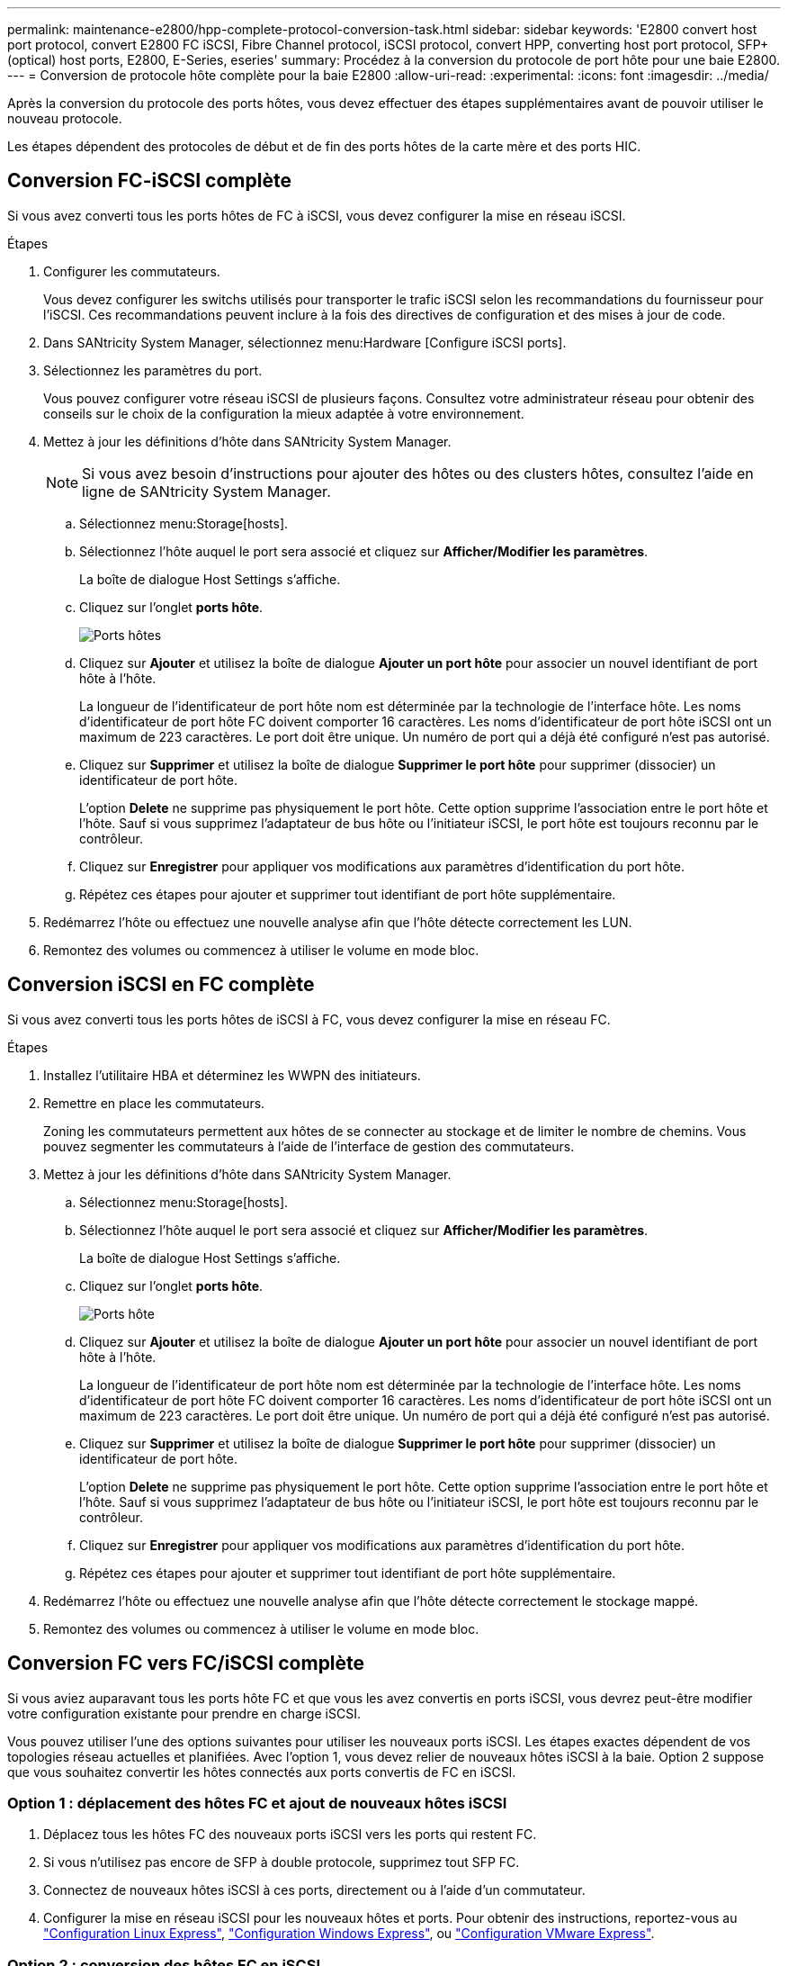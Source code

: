 ---
permalink: maintenance-e2800/hpp-complete-protocol-conversion-task.html 
sidebar: sidebar 
keywords: 'E2800 convert host port protocol, convert E2800 FC iSCSI, Fibre Channel protocol, iSCSI protocol, convert HPP, converting host port protocol, SFP+ (optical) host ports, E2800, E-Series, eseries' 
summary: Procédez à la conversion du protocole de port hôte pour une baie E2800. 
---
= Conversion de protocole hôte complète pour la baie E2800
:allow-uri-read: 
:experimental: 
:icons: font
:imagesdir: ../media/


[role="lead"]
Après la conversion du protocole des ports hôtes, vous devez effectuer des étapes supplémentaires avant de pouvoir utiliser le nouveau protocole.

Les étapes dépendent des protocoles de début et de fin des ports hôtes de la carte mère et des ports HIC.



== Conversion FC-iSCSI complète

Si vous avez converti tous les ports hôtes de FC à iSCSI, vous devez configurer la mise en réseau iSCSI.

.Étapes
. Configurer les commutateurs.
+
Vous devez configurer les switchs utilisés pour transporter le trafic iSCSI selon les recommandations du fournisseur pour l'iSCSI. Ces recommandations peuvent inclure à la fois des directives de configuration et des mises à jour de code.

. Dans SANtricity System Manager, sélectionnez menu:Hardware [Configure iSCSI ports].
. Sélectionnez les paramètres du port.
+
Vous pouvez configurer votre réseau iSCSI de plusieurs façons. Consultez votre administrateur réseau pour obtenir des conseils sur le choix de la configuration la mieux adaptée à votre environnement.

. Mettez à jour les définitions d'hôte dans SANtricity System Manager.
+

NOTE: Si vous avez besoin d'instructions pour ajouter des hôtes ou des clusters hôtes, consultez l'aide en ligne de SANtricity System Manager.

+
.. Sélectionnez menu:Storage[hosts].
.. Sélectionnez l'hôte auquel le port sera associé et cliquez sur *Afficher/Modifier les paramètres*.
+
La boîte de dialogue Host Settings s'affiche.

.. Cliquez sur l'onglet *ports hôte*.
+
image::../media/sam1130_ss_host_settings_dialog_ports_tab_maint-e2800.gif[Ports hôtes]

.. Cliquez sur *Ajouter* et utilisez la boîte de dialogue *Ajouter un port hôte* pour associer un nouvel identifiant de port hôte à l'hôte.
+
La longueur de l'identificateur de port hôte nom est déterminée par la technologie de l'interface hôte. Les noms d'identificateur de port hôte FC doivent comporter 16 caractères. Les noms d'identificateur de port hôte iSCSI ont un maximum de 223 caractères. Le port doit être unique. Un numéro de port qui a déjà été configuré n'est pas autorisé.

.. Cliquez sur *Supprimer* et utilisez la boîte de dialogue *Supprimer le port hôte* pour supprimer (dissocier) un identificateur de port hôte.
+
L'option *Delete* ne supprime pas physiquement le port hôte. Cette option supprime l'association entre le port hôte et l'hôte. Sauf si vous supprimez l'adaptateur de bus hôte ou l'initiateur iSCSI, le port hôte est toujours reconnu par le contrôleur.

.. Cliquez sur *Enregistrer* pour appliquer vos modifications aux paramètres d'identification du port hôte.
.. Répétez ces étapes pour ajouter et supprimer tout identifiant de port hôte supplémentaire.


. Redémarrez l'hôte ou effectuez une nouvelle analyse afin que l'hôte détecte correctement les LUN.
. Remontez des volumes ou commencez à utiliser le volume en mode bloc.




== Conversion iSCSI en FC complète

Si vous avez converti tous les ports hôtes de iSCSI à FC, vous devez configurer la mise en réseau FC.

.Étapes
. Installez l'utilitaire HBA et déterminez les WWPN des initiateurs.
. Remettre en place les commutateurs.
+
Zoning les commutateurs permettent aux hôtes de se connecter au stockage et de limiter le nombre de chemins. Vous pouvez segmenter les commutateurs à l'aide de l'interface de gestion des commutateurs.

. Mettez à jour les définitions d'hôte dans SANtricity System Manager.
+
.. Sélectionnez menu:Storage[hosts].
.. Sélectionnez l'hôte auquel le port sera associé et cliquez sur *Afficher/Modifier les paramètres*.
+
La boîte de dialogue Host Settings s'affiche.

.. Cliquez sur l'onglet *ports hôte*.
+
image::../media/sam1130_ss_host_settings_dialog_ports_tab_maint-e2800.gif[Ports hôte]

.. Cliquez sur *Ajouter* et utilisez la boîte de dialogue *Ajouter un port hôte* pour associer un nouvel identifiant de port hôte à l'hôte.
+
La longueur de l'identificateur de port hôte nom est déterminée par la technologie de l'interface hôte. Les noms d'identificateur de port hôte FC doivent comporter 16 caractères. Les noms d'identificateur de port hôte iSCSI ont un maximum de 223 caractères. Le port doit être unique. Un numéro de port qui a déjà été configuré n'est pas autorisé.

.. Cliquez sur *Supprimer* et utilisez la boîte de dialogue *Supprimer le port hôte* pour supprimer (dissocier) un identificateur de port hôte.
+
L'option *Delete* ne supprime pas physiquement le port hôte. Cette option supprime l'association entre le port hôte et l'hôte. Sauf si vous supprimez l'adaptateur de bus hôte ou l'initiateur iSCSI, le port hôte est toujours reconnu par le contrôleur.

.. Cliquez sur *Enregistrer* pour appliquer vos modifications aux paramètres d'identification du port hôte.
.. Répétez ces étapes pour ajouter et supprimer tout identifiant de port hôte supplémentaire.


. Redémarrez l'hôte ou effectuez une nouvelle analyse afin que l'hôte détecte correctement le stockage mappé.
. Remontez des volumes ou commencez à utiliser le volume en mode bloc.




== Conversion FC vers FC/iSCSI complète

Si vous aviez auparavant tous les ports hôte FC et que vous les avez convertis en ports iSCSI, vous devrez peut-être modifier votre configuration existante pour prendre en charge iSCSI.

Vous pouvez utiliser l'une des options suivantes pour utiliser les nouveaux ports iSCSI. Les étapes exactes dépendent de vos topologies réseau actuelles et planifiées. Avec l'option 1, vous devez relier de nouveaux hôtes iSCSI à la baie. Option 2 suppose que vous souhaitez convertir les hôtes connectés aux ports convertis de FC en iSCSI.



=== Option 1 : déplacement des hôtes FC et ajout de nouveaux hôtes iSCSI

. Déplacez tous les hôtes FC des nouveaux ports iSCSI vers les ports qui restent FC.
. Si vous n'utilisez pas encore de SFP à double protocole, supprimez tout SFP FC.
. Connectez de nouveaux hôtes iSCSI à ces ports, directement ou à l'aide d'un commutateur.
. Configurer la mise en réseau iSCSI pour les nouveaux hôtes et ports. Pour obtenir des instructions, reportez-vous au link:../config-linux/index.html["Configuration Linux Express"], link:../config-windows/index.html["Configuration Windows Express"], ou link:../config-vmware/index.html["Configuration VMware Express"].




=== Option 2 : conversion des hôtes FC en iSCSI

. Arrêtez les hôtes FC connectés aux ports convertis.
. Fournir une topologie iSCSI pour les ports convertis. Par exemple, convertissez les switchs de FC en iSCSI.
. Si vous n'utilisez pas encore de SFP à double protocole, supprimez les SFP FC des ports convertis et remplacez-les par des SFP iSCSI ou SFP à double protocole.
. Reliez les câbles aux SFP dans les ports convertis et vérifiez qu'ils sont connectés au commutateur ou à l'hôte iSCSI approprié.
. Mettez les hôtes sous tension.
. Utilisez le https://mysupport.netapp.com/NOW/products/interoperability["Matrice d'interopérabilité NetApp"^] Outil de configuration des hôtes iSCSI.
. Modifiez la partition hôte pour ajouter les ID de port hôte iSCSI et supprimer les ID de port hôte FC.
. Après le redémarrage des hôtes iSCSI, utilisez les procédures applicables sur les hôtes pour enregistrer les volumes et les rendre disponibles sur votre système d'exploitation.
+
** Vous pouvez utiliser la commande SMcli `-identifyDevices` pour afficher les noms de périphériques applicables pour les volumes. Le logiciel SMcli est inclus dans le système d'exploitation SANtricity et téléchargeable via SANtricity System Manager. Pour plus d'informations sur le téléchargement de SMcli via le Gestionnaire système SANtricity, reportez-vous au https://docs.netapp.com/us-en/e-series-santricity/sm-settings/download-cli.html["Téléchargez la rubrique de l'interface de ligne de commande dans l'aide en ligne de SANtricity System Manager"^].
** Vous devrez peut-être utiliser des outils et des options spécifiques fournis avec votre système d'exploitation pour rendre les volumes disponibles (par exemple, attribuer des lettres de lecteur, créer des points de montage, etc.). Pour plus de détails, reportez-vous à la documentation du système d'exploitation hôte.






== Conversion iSCSI vers FC/iSCSI complète

Si vous aviez auparavant tous les ports hôtes iSCSI et que vous les avez convertis en FC, vous devrez peut-être modifier votre configuration existante pour prendre en charge FC.

Vous pouvez utiliser l'une ou l'autre des options suivantes pour utiliser les nouveaux ports FC. Les étapes exactes dépendent de vos topologies réseau actuelles et planifiées. Avec l'option 1, vous devez relier de nouveaux hôtes FC à la baie. Option 2 suppose que vous souhaitez convertir les hôtes connectés aux ports convertis de iSCSI en FC.



=== Option 1 : déplacement des hôtes iSCSI et ajout de nouveaux hôtes FC

. Déplacez tous les hôtes iSCSI des nouveaux ports FC vers les ports qui restent iSCSI.
. Si vous n'utilisez pas encore de SFP à double protocole, supprimez tout SFP FC.
. Connectez de nouveaux hôtes FC à ces ports, directement ou à l'aide d'un commutateur.
. Configurer la mise en réseau FC pour les nouveaux hôtes et ports Pour obtenir des instructions, reportez-vous au link:../config-windows/index.html["Configuration Linux Express"], link:../config-windows/index.html["Configuration Windows Express"], ou link:../config-vmware/index.html["Configuration VMware Express"].




=== Option 2 : conversion d'hôtes iSCSI en FC

. Arrêtez les hôtes iSCSI connectés aux ports convertis.
. Fournir une topologie FC pour les ports convertis. Par exemple, convertissez les switchs iSCSI en FC.
. Si vous n'utilisez pas encore de SFP à double protocole, supprimez les SFP iSCSI des ports convertis et remplacez-les par des SFP FC ou SFP à double protocole.
. Reliez les câbles aux SFP dans les ports convertis et vérifiez qu'ils sont connectés au commutateur FC ou à l'hôte approprié.
. Mettez les hôtes sous tension.
. Utilisez le https://mysupport.netapp.com/NOW/products/interoperability["Matrice d'interopérabilité NetApp"^] Outil de configuration des hôtes FC.
. Modifiez la partition hôte pour ajouter les ID de port hôte FC et supprimer les ID de port hôte iSCSI.
. Une fois les nouveaux hôtes FC redémarrés, appliquez les procédures applicables sur les hôtes pour enregistrer les volumes et les mettre à disposition de votre système d'exploitation.
+
** Vous pouvez utiliser la commande SMcli `-identifyDevices` pour afficher les noms de périphériques applicables pour les volumes. Le logiciel SMcli est inclus dans le système d'exploitation SANtricity et téléchargeable via SANtricity System Manager. Pour plus d'informations sur le téléchargement de SMcli via le Gestionnaire système SANtricity, reportez-vous au https://docs.netapp.com/us-en/e-series-santricity/sm-settings/download-cli.html["Téléchargez la rubrique de l'interface de ligne de commande dans l'aide en ligne de SANtricity System Manager"^].
** Vous devrez peut-être utiliser des outils et des options spécifiques fournis avec votre système d'exploitation pour rendre les volumes disponibles (par exemple, attribuer des lettres de lecteur, créer des points de montage, etc.). Pour plus de détails, reportez-vous à la documentation du système d'exploitation hôte.






== Conversion FC/iSCSI en FC complète

Si vous aviez déjà une combinaison de ports hôtes FC et de ports d'hôte iSCSI et que vous avez converti tous les ports en FC, vous pourriez devoir modifier votre configuration existante pour utiliser les nouveaux ports FC.

Vous pouvez utiliser l'une ou l'autre des options suivantes pour utiliser les nouveaux ports FC. Les étapes exactes dépendent de vos topologies réseau actuelles et planifiées. Avec l'option 1, vous devez relier de nouveaux hôtes FC à la baie. Avec l'option 2, vous devez convertir les hôtes connectés aux ports 1 et 2 d'iSCSI en FC.



=== Option 1 : supprimez les hôtes iSCSI et ajoutez des hôtes FC

. Si vous n'utilisez pas encore de SFP à double protocole, supprimez les SFP iSCSI et remplacez-les par des SFP FC ou SFP à double protocole.
. Si vous n'utilisez pas encore de SFP à double protocole, supprimez tout SFP FC.
. Connectez de nouveaux hôtes FC à ces ports, directement ou à l'aide d'un commutateur
. Configurer la mise en réseau FC pour les nouveaux hôtes et ports Pour obtenir des instructions, reportez-vous au link:../config-linux/index.html["Configuration Linux Express"], link:../config-windows/index.html["Configuration Windows Express"], ou link:../config-vmware/index.html["Configuration VMware Express"].




=== Option 2 : conversion d'hôtes iSCSI en FC

. Arrêtez les hôtes iSCSI connectés aux ports que vous avez convertis.
. Indiquez une topologie FC pour ces ports. Par exemple, convertissez tous les commutateurs connectés à ces hôtes, de iSCSI à FC.
. Si vous n'utilisez pas encore de SFP à double protocole, retirez les SFP iSCSI des ports et remplacez-les par des SFP FC ou SFP à double protocole.
. Reliez les câbles aux SFP et vérifiez qu'ils sont connectés au bon hôte ou commutateur FC.
. Mettez les hôtes sous tension.
. Utilisez le https://mysupport.netapp.com/NOW/products/interoperability["Matrice d'interopérabilité NetApp"^] Outil de configuration des hôtes FC.
. Modifiez la partition hôte pour ajouter les ID de port hôte FC et supprimer les ID de port hôte iSCSI.
. Une fois les nouveaux hôtes FC redémarrés, appliquez les procédures applicables sur les hôtes pour enregistrer les volumes et les mettre à disposition de votre système d'exploitation.
+
** Vous pouvez utiliser la commande SMcli `-identifyDevices` pour afficher les noms de périphériques applicables pour les volumes. Le logiciel SMcli est inclus dans le système d'exploitation SANtricity et téléchargeable via SANtricity System Manager. Pour plus d'informations sur le téléchargement de SMcli via le Gestionnaire système SANtricity, reportez-vous au https://docs.netapp.com/us-en/e-series-santricity/sm-settings/download-cli.html["Téléchargez la rubrique de l'interface de ligne de commande dans l'aide en ligne de SANtricity System Manager"^].
** Vous devrez peut-être utiliser des outils et des options spécifiques fournis avec votre système d'exploitation pour rendre les volumes disponibles (par exemple, attribuer des lettres de lecteur, créer des points de montage, etc.). Pour plus de détails, reportez-vous à la documentation du système d'exploitation hôte.






== Conversion FC/iSCSI vers iSCSI complète

Si vous aviez déjà une combinaison de ports hôtes FC et de ports d'hôte iSCSI et que vous avez converti tous les ports en iSCSI, vous devrez peut-être modifier votre configuration existante pour utiliser les nouveaux ports iSCSI.

Vous pouvez utiliser l'une des options suivantes pour utiliser les nouveaux ports iSCSI. Les étapes exactes dépendent de vos topologies réseau actuelles et planifiées. Avec l'option 1, vous devez relier de nouveaux hôtes iSCSI à la baie. Avec l'option 2, vous devez convertir les hôtes de FC en iSCSI.



=== Option 1 : supprimez les hôtes FC et ajoutez des hôtes iSCSI

. Si vous n'utilisez pas encore de SFP à double protocole, supprimez les SFP FC et remplacez-les par des SFP iSCSI ou SFP à double protocole.
. Connectez de nouveaux hôtes iSCSI à ces ports, directement ou à l'aide d'un commutateur.
. Configurer la mise en réseau iSCSI pour les nouveaux hôtes et ports. Pour obtenir des instructions, reportez-vous au link:../config-linux/index.html["Configuration Linux Express"], link:../config-windows/index.html["Configuration Windows Express"], ou link:../config-vmware/index.html["Configuration VMware Express"].




=== Option 2 : conversion des hôtes FC en iSCSI

. Arrêtez les hôtes FC connectés aux ports que vous avez convertis.
. Indiquez une topologie iSCSI pour ces ports. Par exemple, convertissez tous les commutateurs connectés à ces hôtes, de FC en iSCSI.
. Si vous n'utilisez pas encore de SFP à double protocole, retirez les SFP FC des ports et remplacez-les par des SFP iSCSI ou SFP à double protocole.
. Reliez les câbles aux SFP et vérifiez qu'ils sont connectés à l'hôte ou au commutateur iSCSI approprié.
. Mettez les hôtes sous tension.
. Utilisez le https://mysupport.netapp.com/NOW/products/interoperability["Matrice d'interopérabilité NetApp"^] Outil de configuration des hôtes ISCSI.
. Modifiez la partition hôte pour ajouter les ID de port hôte iSCSI et supprimer les ID de port hôte FC.
. Après le redémarrage des nouveaux hôtes iSCSI, utilisez les procédures applicables sur les hôtes pour enregistrer les volumes et les rendre disponibles sur votre système d'exploitation.
+
** Vous pouvez utiliser la commande SMcli `-identifyDevices` pour afficher les noms de périphériques applicables pour les volumes. Le logiciel SMcli est inclus dans le système d'exploitation SANtricity et téléchargeable via SANtricity System Manager. Pour plus d'informations sur le téléchargement de SMcli via le Gestionnaire système SANtricity, reportez-vous au https://docs.netapp.com/us-en/e-series-santricity/sm-settings/download-cli.html["Téléchargez la rubrique de l'interface de ligne de commande dans l'aide en ligne de SANtricity System Manager"^].
** Vous devrez peut-être utiliser des outils et des options spécifiques fournis avec votre système d'exploitation pour rendre les volumes disponibles (par exemple, attribuer des lettres de lecteur, créer des points de montage, etc.). Pour plus de détails, reportez-vous à la documentation du système d'exploitation hôte.



